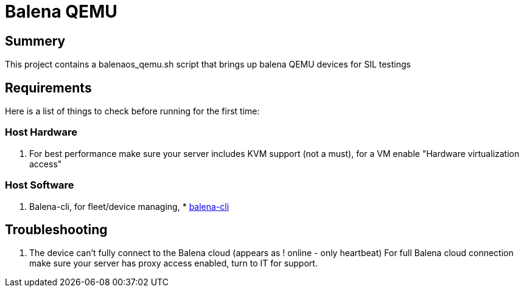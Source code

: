 = Balena QEMU

== Summery

This project contains a balenaos_qemu.sh script that brings up balena QEMU devices for SIL testings

== Requirements 

Here is a list of things to check before running for the first time:

=== Host Hardware

. For best performance make sure your server includes KVM support (not a must), for a VM enable "Hardware virtualization access"

=== Host Software

. Balena-cli, for fleet/device managing, * https://github.com/balena-io/balena-cli/blob/master/INSTALL-LINUX.md[balena-cli]




== Troubleshooting 

. The device can't fully connect to the Balena cloud (appears as ! online - only heartbeat)
For full Balena cloud connection make sure your server has proxy access enabled, turn to IT for support.